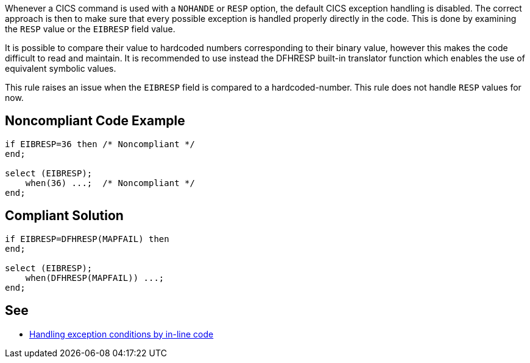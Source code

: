Whenever a CICS command is used with a ``++NOHANDE++`` or ``++RESP++`` option, the default CICS exception handling is disabled. The correct approach is then to make sure that every possible exception is handled properly directly in the code. This is done by examining the ``++RESP++`` value or the ``++EIBRESP++`` field value.


It is possible to compare their value to hardcoded numbers corresponding to their binary value, however this makes the code difficult to read and maintain. It is recommended to use instead the DFHRESP built-in translator function which enables the use of equivalent symbolic values.


This rule raises an issue when the ``++EIBRESP++`` field is compared to a hardcoded-number. This rule does not handle ``++RESP++`` values for now.


== Noncompliant Code Example

----
if EIBRESP=36 then /* Noncompliant */
end;

select (EIBRESP);
    when(36) ...;  /* Noncompliant */
end;
----


== Compliant Solution

----
if EIBRESP=DFHRESP(MAPFAIL) then
end;

select (EIBRESP);
    when(DFHRESP(MAPFAIL)) ...;
end;
----


== See

* https://www.ibm.com/docs/en/cics-ts/5.6?topic=conditions-handling-exception-by-inline-code[Handling exception conditions by in-line code]


